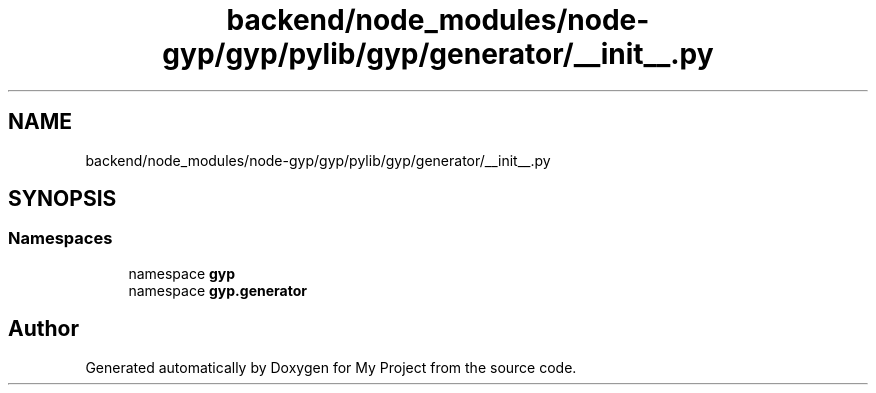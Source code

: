 .TH "backend/node_modules/node-gyp/gyp/pylib/gyp/generator/__init__.py" 3 "My Project" \" -*- nroff -*-
.ad l
.nh
.SH NAME
backend/node_modules/node-gyp/gyp/pylib/gyp/generator/__init__.py
.SH SYNOPSIS
.br
.PP
.SS "Namespaces"

.in +1c
.ti -1c
.RI "namespace \fBgyp\fP"
.br
.ti -1c
.RI "namespace \fBgyp\&.generator\fP"
.br
.in -1c
.SH "Author"
.PP 
Generated automatically by Doxygen for My Project from the source code\&.
